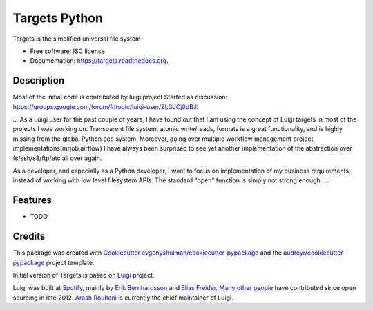 ===============================
Targets Python
===============================

.. image:: https://img.shields.io/pypi/v/targets.svg
        :target: https://pypi.python.org/pypi/targets

.. image:: https://img.shields.io/travis/targets-fs/targets-python.svg
        :target: https://travis-ci.org/targets-fs/targets-python

.. image:: https://readthedocs.org/projects/targets/badge/?version=latest
        :target: https://readthedocs.org/projects/targets/?badge=latest
        :alt: Documentation Status


Targets is the simplified universal file system

* Free software: ISC license
* Documentation: https://targets.readthedocs.org.


Description
-----------
Most of the initial code is contributed by luigi project
Started as discussion: https://groups.google.com/forum/#!topic/luigi-user/ZLGJCj0dBJI

...
As a Luigi user for the past couple of years, I have found out that I am using the concept of Luigi targets in most of the projects I was working on. Transparent file system, atomic write/reads, formats is a great functionality, and is highly missing from the global Python eco system. Moreover, going over multiple workflow management project implementations(mrjob,airflow) I have always been surprised to see yet another implementation of the abstraction over fs/ssh/s3/ftp/etc all over again.

As a developer, and especially as a Python developer, I want to focus on implementation of my business requirements, instead of working with low level filesystem APIs. The standard "open" function is simply not strong enough.
...


Features
--------

* TODO

Credits
---------

This package was created with Cookiecutter_  `evgenyshulman/cookiecutter-pypackage`_ and the `audreyr/cookiecutter-pypackage`_ project template.

.. _Cookiecutter: https://github.com/audreyr/cookiecutter
.. _`evgenyshulman/cookiecutter-pypackage`: https://github.com/evgenyshulman/cookiecutter-pypackage
.. _`audreyr/cookiecutter-pypackage`: https://github.com/audreyr/cookiecutter-pypackage

Initial version of Targets is based on Luigi_ project.

.. _Luigi: https://github.com/spotify/luigi


Luigi was built at `Spotify <https://www.spotify.com/us/>`_, mainly by
`Erik Bernhardsson <https://github.com/erikbern>`_ and
`Elias Freider <https://github.com/freider>`_.
`Many other people <https://github.com/spotify/luigi/graphs/contributors>`_
have contributed since open sourcing in late 2012.
`Arash Rouhani <https://github.com/tarrasch>`_ is currently the chief
maintainer of Luigi.


